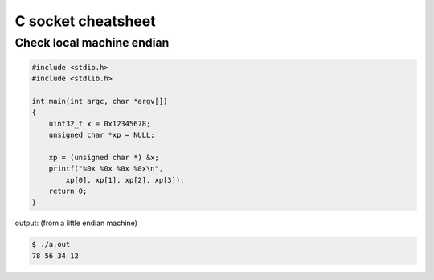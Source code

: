 ===================
C socket cheatsheet
===================

Check local machine endian
--------------------------

.. code-block:: c

    #include <stdio.h>
    #include <stdlib.h>

    int main(int argc, char *argv[])
    {
        uint32_t x = 0x12345678;
        unsigned char *xp = NULL; 

        xp = (unsigned char *) &x;
        printf("%0x %0x %0x %0x\n",
            xp[0], xp[1], xp[2], xp[3]);
        return 0;
    }

output: (from a little endian machine)

.. code-block:: console

    $ ./a.out 
    78 56 34 12

